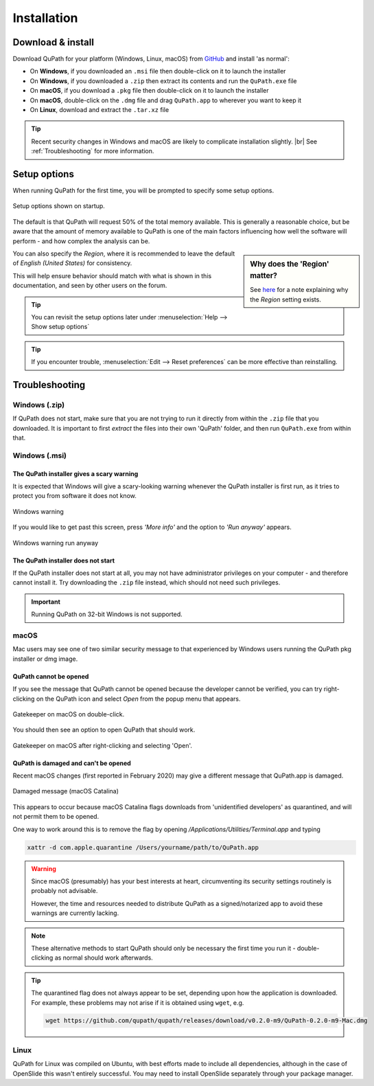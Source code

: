 ************
Installation
************

==================
Download & install
==================

Download QuPath for your platform (Windows, Linux, macOS) from `GitHub <https://github.com/qupath/qupath/releases/latest>`_ and install 'as normal':

* On **Windows**, if you downloaded an ``.msi`` file then double-click on it to launch the installer
* On **Windows**, if you downloaded a ``.zip`` then extract its contents and run the ``QuPath.exe`` file
* On **macOS**, if you download a ``.pkg`` file then double-click on it to launch the installer
* On **macOS**, double-click on the ``.dmg`` file and drag ``QuPath.app`` to wherever you want to keep it
* On **Linux**, download and extract the ``.tar.xz`` file

.. tip::

  Recent security changes in Windows and macOS are likely to complicate installation slightly. |br|
  See :ref:`Troubleshooting` for more information.

=============
Setup options
=============

When running QuPath for the first time, you will be prompted to specify some setup options.

.. figure:: images/setup_memory.jpg
  :class: shadow-image
  :width: 75%
  :align: center

  Setup options shown on startup.

The default is that QuPath will request 50% of the total memory available.
This is generally a reasonable choice, but be aware that the amount of memory available to QuPath is one of the main factors influencing how well the software will perform - and how complex the analysis can be.

.. sidebar:: Why does the 'Region' matter?

  See `here <https://github.com/qupath/qupath/issues/18>`_ for a note explaining why the *Region* setting exists.

You can also specify the *Region*, where it is recommended to leave the default of *English (United States)* for consistency.

This will help ensure behavior should match with what is shown in this documentation, and seen by other users on the forum.

.. tip::
  You can revisit the setup options later under :menuselection:`Help --> Show setup options`

.. tip::
  If you encounter trouble, :menuselection:`Edit --> Reset preferences` can be more effective than reinstalling.


===============
Troubleshooting
===============


Windows (.zip)
==============

If QuPath does not start, make sure that you are not trying to run it directly from within the ``.zip`` file that you downloaded.
It is important to first *extract* the files into their own 'QuPath' folder, and then run ``QuPath.exe`` from within that.


Windows (.msi)
==============

The QuPath installer gives a scary warning
------------------------------------------

It is expected that Windows will give a scary-looking warning whenever the QuPath installer is first run, as it tries to protect you from software it does not know.

.. figure:: images/installing_windows_warning.png
  :class: shadow-image
  :align: center
  :width: 60%

  Windows warning

If you would like to get past this screen, press *'More info'* and the option to *'Run anyway'* appears.

.. figure:: images/installing_windows_warning_run_anyway.png
  :class: shadow-image
  :align: center
  :width: 60%

  Windows warning run anyway


The QuPath installer does not start
-----------------------------------

If the QuPath installer does not start at all, you may not have administrator privileges on your computer - and therefore cannot install it.  Try downloading the ``.zip`` file instead, which should not need such privileges.

.. important::

    Running QuPath on 32-bit Windows is not supported.


macOS
=====

Mac users may see one of two similar security message to that experienced by Windows users running the QuPath pkg installer or dmg image.


QuPath cannot be opened
-----------------------

If you see the message that QuPath cannot be opened because the developer cannot be verified, you can try right-clicking on the QuPath icon and select *Open* from the popup menu that appears.

.. figure:: images/installing_macOS_open.png
  :align: center
  :width: 60%

  Gatekeeper on macOS on double-click.

You should then see an option to open QuPath that should work.

.. figure:: images/installing_macOS_open_right_click.png
  :align: center
  :width: 60%

  Gatekeeper on macOS after right-clicking and selecting 'Open'.

QuPath is damaged and can't be opened
-------------------------------------

Recent macOS changes (first reported in February 2020) may give a different message that QuPath.app is damaged.

.. figure:: images/installing_macOS_damaged.png
  :align: center
  :width: 60%

  Damaged message (macOS Catalina)

This appears to occur because macOS Catalina flags downloads from 'unidentified developers' as quarantined, and will not permit them to be opened.

One way to work around this is to remove the flag by opening `/Applications/Utilities/Terminal.app` and typing

.. code-block:: bash

  xattr -d com.apple.quarantine /Users/yourname/path/to/QuPath.app

.. figure:: images/installing_macOS_damaged_terminal.png
  :align: center
  :width: 75%



.. warning::

  Since macOS (presumably) has your best interests at heart, circumventing its security settings routinely is probably not advisable.

  However, the time and resources needed to distribute QuPath as a signed/notarized app to avoid these warnings are currently lacking.


.. note::

    These alternative methods to start QuPath should only be necessary the first time you run it - double-clicking as normal should work afterwards.


.. tip::

  The quarantined flag does not always appear to be set, depending upon how the application is downloaded.
  For example, these problems may not arise if it is obtained using ``wget``, e.g.

  .. code-block:: bash

    wget https://github.com/qupath/qupath/releases/download/v0.2.0-m9/QuPath-0.2.0-m9-Mac.dmg



Linux
=====

QuPath for Linux was compiled on Ubuntu, with best efforts made to include all dependencies, although in the case of OpenSlide this wasn't entirely successful.
You may need to install OpenSlide separately through your package manager.
